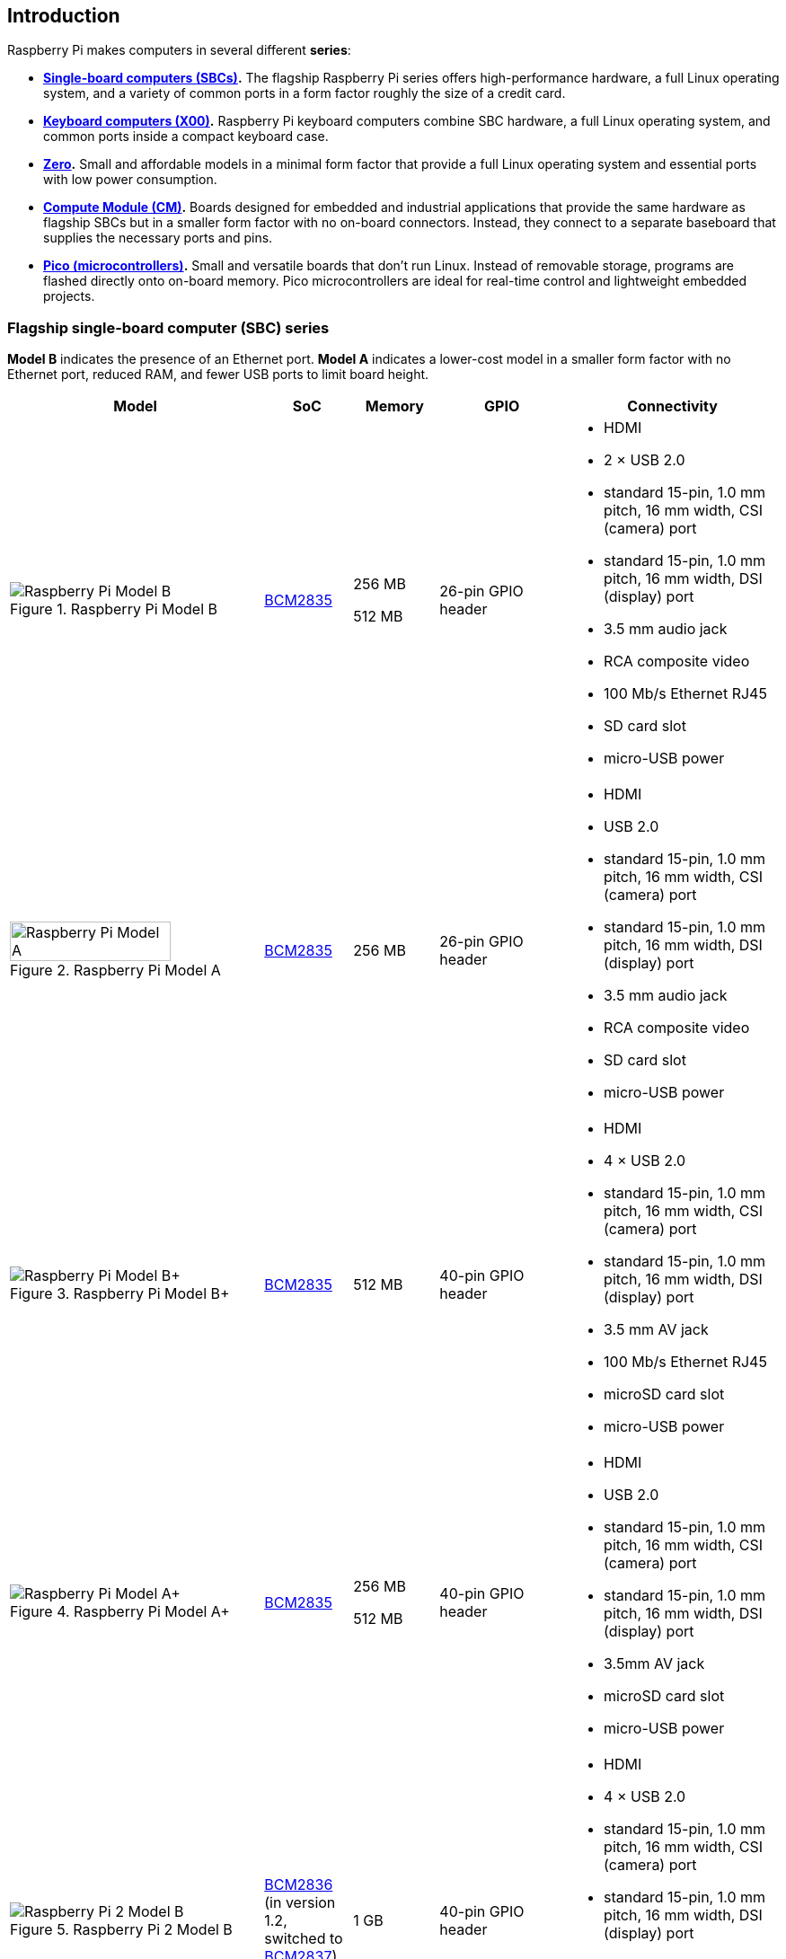 == Introduction

Raspberry Pi makes computers in several different **series**:

* **<<flagship-series, Single-board computers (SBCs)>>.** The flagship Raspberry Pi series offers high-performance hardware, a full Linux operating system, and a variety of common ports in a form factor roughly the size of a credit card.
* **<<keyboard-computers, Keyboard computers (X00)>>.** Raspberry Pi keyboard computers combine SBC hardware, a full Linux operating system, and common ports inside a compact keyboard case.
* **<<zero-series, Zero>>.** Small and affordable models in a minimal form factor that provide a full Linux operating system and essential ports with low power consumption.
* **<<compute-module-series, Compute Module (CM)>>.** Boards designed for embedded and industrial applications that provide the same hardware as flagship SBCs but in a smaller form factor with no on-board connectors. Instead, they connect to a separate baseboard that supplies the necessary ports and pins.
* **<<pico-series, Pico (microcontrollers)>>.** Small and versatile boards that don't run Linux. Instead of removable storage, programs are flashed directly onto on-board memory. Pico microcontrollers are ideal for real-time control and lightweight embedded projects.

[[flagship-series]]
=== Flagship single-board computer (SBC) series

*Model B* indicates the presence of an Ethernet port.
*Model A* indicates a lower-cost model in a smaller form factor with no Ethernet port, reduced RAM, and fewer USB ports to limit board height.

[cols="6a,2,2,3,5"]
|===
| Model | SoC | Memory | GPIO | Connectivity

^.^a|
.Raspberry Pi Model B
image::images/model-b.jpg[alt="Raspberry Pi Model B"]
| xref:processors.adoc#bcm2835[BCM2835]
a|
256 MB

512 MB | 26-pin GPIO header
a|
* HDMI
* 2 × USB 2.0
* standard 15-pin, 1.0 mm pitch, 16 mm width, CSI (camera) port
* standard 15-pin, 1.0 mm pitch, 16 mm width, DSI (display) port
* 3.5 mm audio jack
* RCA composite video
* 100 Mb/s Ethernet RJ45
* SD card slot
* micro-USB power
^.^a|
.Raspberry Pi Model A
image::images/model-a.jpg[alt="Raspberry Pi Model A",width="80%"]
| xref:processors.adoc#bcm2835[BCM2835] | 256 MB | 26-pin GPIO header
a|
* HDMI
* USB 2.0
* standard 15-pin, 1.0 mm pitch, 16 mm width, CSI (camera) port
* standard 15-pin, 1.0 mm pitch, 16 mm width, DSI (display) port
* 3.5 mm audio jack
* RCA composite video
* SD card slot
* micro-USB power
^.^a|
.Raspberry Pi Model B+
image::images/model-b-plus.jpg[alt="Raspberry Pi Model B+"]
| xref:processors.adoc#bcm2835[BCM2835] | 512 MB | 40-pin GPIO header
a|
* HDMI
* 4 × USB 2.0
* standard 15-pin, 1.0 mm pitch, 16 mm width, CSI (camera) port
* standard 15-pin, 1.0 mm pitch, 16 mm width, DSI (display) port
* 3.5 mm AV jack
* 100 Mb/s Ethernet RJ45
* microSD card slot
* micro-USB power
^.^a|
.Raspberry Pi Model A+
image::images/model-a-plus.jpg[alt="Raspberry Pi Model A+"]
| xref:processors.adoc#bcm2835[BCM2835]
a|
256 MB

512 MB | 40-pin GPIO header
a|
* HDMI
* USB 2.0
* standard 15-pin, 1.0 mm pitch, 16 mm width, CSI (camera) port
* standard 15-pin, 1.0 mm pitch, 16 mm width, DSI (display) port
* 3.5mm AV jack
* microSD card slot
* micro-USB power
^.^a|
.Raspberry Pi 2 Model B
image::images/2-model-b.jpg[alt="Raspberry Pi 2 Model B"]
| xref:processors.adoc#bcm2836[BCM2836] (in version 1.2, switched to xref:processors.adoc#bcm2837[BCM2837]) | 1 GB | 40-pin GPIO header
a|
* HDMI
* 4 × USB 2.0
* standard 15-pin, 1.0 mm pitch, 16 mm width, CSI (camera) port
* standard 15-pin, 1.0 mm pitch, 16 mm width, DSI (display) port
* 3.5 mm AV jack
* 100 Mb/s Ethernet RJ45
* microSD card slot
* micro-USB power
^.^a|
.Raspberry Pi 3 Model B
image::images/3-model-b.jpg[alt="Raspberry Pi 3 Model B"]
| xref:processors.adoc#bcm2837[BCM2837] | 1 GB | 40-pin GPIO header
a|
* HDMI
* 4 × USB 2.0
* standard 15-pin, 1.0 mm pitch, 16 mm width, CSI (camera) port
* standard 15-pin, 1.0 mm pitch, 16 mm width, DSI (display) port
* 3.5 mm AV jack
* 100 Mb/s Ethernet RJ45
* 2.4 Ghz single-band 802.11n Wi-Fi (35 Mb/s)
* Bluetooth 4.1, Bluetooth Low Energy (BLE)
* microSD card slot
* micro-USB power
^.^a|
.Raspberry Pi 3 Model B+
image::images/3-model-b-plus.jpg[alt="Raspberry Pi 3 Model B+"]
| xref:processors.adoc#bcm2837b0[BCM2837b0] | 1 GB | 40-pin GPIO header
a|
* HDMI
* 4 × USB 2.0
* standard 15-pin, 1.0 mm pitch, 16 mm width, CSI (camera) port
* standard 15-pin, 1.0 mm pitch, 16 mm width, DSI (display) port
* 3.5 mm AV jack
* 300 Mb/s Ethernet RJ45 with PoE support
* 2.4/5 GHz dual-band 802.11ac Wi-Fi (100 Mb/s)
* Bluetooth 4.2, Bluetooth Low Energy (BLE)
* microSD card slot
* micro-USB power
^.^a|
.Raspberry Pi 3 Model A+
image::images/3-model-a-plus.jpg[alt="Raspberry Pi 3 Model A+"]
| xref:processors.adoc#bcm2837b0[BCM2837b0] | 512 MB | 40-pin GPIO header
a|
* HDMI
* USB 2.0
* standard 15-pin, 1.0 mm pitch, 16 mm width, CSI (camera) port
* standard 15-pin, 1.0 mm pitch, 16 mm width, DSI (display) port
* 3.5 mm AV jack
* 2.4/5 Ghz dual-band 802.11ac Wi-Fi (100 Mb/s)
* Bluetooth 4.2, Bluetooth Low Energy (BLE)
* microSD card slot
* micro-USB power
^.^a|
.Raspberry Pi 4 Model B
image::images/4-model-b.jpg[alt="Raspberry Pi 4 Model B"]
| xref:processors.adoc#bcm2711[BCM2711]
a|
1 GB

2 GB

4 GB

8 GB | 40-pin GPIO header
a|
* 2 × micro-HDMI
* 2 × USB 2.0
* 2 × USB 3.0
* standard 15-pin, 1.0 mm pitch, 16 mm width, CSI (camera) port
* standard 15-pin, 1.0 mm pitch, 16 mm width, DSI (display) port
* 3.5 mm AV jack
* Gigabit (1 Gb/s) Ethernet RJ45 with PoE+ support
* 2.4/5 GHz dual-band 802.11ac Wi-Fi (120 Mb/s)
* Bluetooth 5, Bluetooth Low Energy (BLE)
* microSD card slot
* USB-C power; 5 V at 3 A (15W)
^.^a|
.Raspberry Pi 5
image::images/5.jpg[alt="Raspberry Pi 5"]
| xref:processors.adoc#bcm2712[BCM2712]
a|
2 GB

4 GB

8 GB

16 GB | 40-pin GPIO header
a|
* 2 × micro-HDMI
* 2 × USB 2.0
* 2 × USB 3.0
* 2 × mini 22-pin, 0.5 mm (fine) pitch, 11.5 mm width, combined CSI (camera)/DSI (display) ports
* single-lane https://datasheets.raspberrypi.com/pcie/pcie-connector-standard.pdf[PCIe FFC connector]
* https://datasheets.raspberrypi.com/debug/debug-connector-specification.pdf[UART connector]
* RTC battery connector
* xref:raspberry-pi.adoc#raspberry-pi-5-fan-connector-pinout[four-pin JST-SH PWM fan connector]
* Gigabit (1 Gb/s) Ethernet RJ45 with PoE+ support
* 2.4/5 GHz dual-band 802.11ac Wi-Fi 5 (300 Mb/s)
* Bluetooth 5, Bluetooth Low Energy (BLE)
* microSD card slot
* USB-C power; 5 V at 5 A (25W); or 5 V at 3 A (15 W) with a 600 mA peripheral limit
|===

For more information about the ports on the Raspberry Pi flagship series, see the xref:raspberry-pi.adoc#schematics-and-mechanical-drawings[Schematics and mechanical drawings].

[[keyboard-computers]]
=== Keyboard computer (X00) series

Keyboard series devices use model identifiers of the form `<X00>`, where `X` indicates the corresponding flagship single-board computer (SBC) series device. For example, Raspberry Pi 400 is the keyboard version of Raspberry Pi 4. For more detailed information about Raspberry Pi keyboard computers, see xref:keyboard-computers.adoc[Keyboard computers].

[cols="6a,2,2,3,5"]
|===
| Model | SoC | Memory | GPIO | Connectivity

^.^a|
.Raspberry Pi 400
image::images/400.jpg[alt="Raspberry Pi 400"]
| xref:processors.adoc#bcm2711[BCM2711] | 4 GB | 40-pin GPIO header
a|
* 2 × micro-HDMI
* USB 2.0
* 2 × USB 3.0
* Gigabit (1 Gb/s) Ethernet RJ45
* 2.4/5 GHz dual-band 802.11ac Wi-Fi (120 Mb/s)
* Bluetooth 5, Bluetooth Low Energy (BLE)
* microSD card slot
* USB-C power; 5 V at 3 A (15W)
^.^a|
.Raspberry Pi 500
image::images/500.png[alt="Raspberry Pi 500"]
| xref:processors.adoc#bcm2712[BCM2712] | 8 GB | 40-pin GPIO header
a|
* 2 × micro-HDMI
* USB 2.0
* 2 × USB 3.0
* Gigabit (1 Gb/s) Ethernet RJ45
* 2.4/5 GHz dual-band 802.11ac Wi-Fi 5 (300 Mb/s)
* Bluetooth 5, Bluetooth Low Energy (BLE)
* microSD card slot
* USB-C power; 5 V at 5 A (25W); or 5 V at 3 A (15W) with a 600 mA peripheral limit
^.^a|
.Raspberry Pi 500+
image::images/500plus.png[alt="Raspberry Pi 500+"]
| xref:processors.adoc#bcm2712[BCM2712] | 16 GB | 40-pin GPIO header
a|
* 2 × micro-HDMI
* USB 2.0
* 2 × USB 3.0
* Gigabit (1 Gb/s) Ethernet RJ45
* 2.4/5 GHz dual-band 802.11ac Wi-Fi 5 (300 Mb/s)
* Bluetooth 5, Bluetooth Low Energy (BLE)
* microSD card slot
* Internal M.2 SSD (256 GB)
* USB-C power; 5 V at 5 A (25W)
|===

[[zero-series]]
=== Zero series

Models with the *H* suffix have header pins pre-soldered to the GPIO header. Models that lack the *H* suffix don't come with header pins attached to the GPIO header; the user must solder pins manually or attach a third-party pin kit.

All Zero models have the following connectivity:

* A microSD card slot
* A mini HDMI port
* 2 × micro-USB ports (one for input power, one for external devices)

Since version 1.3 of the original Zero, all Zero models also include a mini 22-pin, 0.5 mm (fine) pitch, 11.5 mm width, CSI (camera) port.

[cols="3a,1,1,1,2"]
|===
| Model | SoC | Memory | GPIO | Wireless Connectivity

^.^a|
.Raspberry Pi Zero
image::images/zero.jpg[alt="Raspberry Pi Zero"]
| xref:processors.adoc#bcm2835[BCM2835] | 512 MB | 40-pin GPIO header (unpopulated) ^| none
^.^a|
.Raspberry Pi Zero W
image::images/zero-w.jpg[alt="Raspberry Pi Zero W"]
| xref:processors.adoc#bcm2835[BCM2835] | 512 MB | 40-pin GPIO header (unpopulated)
a|
* 2.4 GHz single-band 802.11n Wi-Fi (35 Mb/s)
* Bluetooth 4.0, Bluetooth Low Energy (BLE)
^.^a|
.Raspberry Pi Zero WH
image::images/zero-wh.jpg[alt="Raspberry Pi Zero WH"]
| xref:processors.adoc#bcm2835[BCM2835] | 512 MB | 40-pin GPIO header
a|
* 2.4 GHz single-band 802.11n Wi-Fi (35 Mb/s)
* Bluetooth 4.0, Bluetooth Low Energy (BLE)
^.^a|
.Raspberry Pi Zero 2 W
image::images/zero-2-w.jpg[alt="Raspberry Pi Zero 2 W"]
| xref:processors.adoc#rp3a0[RP3A0] | 512 MB | 40-pin GPIO header (unpopulated)
a|
* 2.4 GHz single-band 802.11n Wi-Fi (35 Mb/s)
* Bluetooth 4.2, Bluetooth Low Energy (BLE)
^.^a|
.Raspberry Pi Zero 2 WH
image::images/zero-2-wh.png[alt="Raspberry Pi Zero 2 WH"]
| xref:processors.adoc#rp3a0[RP3A0] | 512 MB | 40-pin GPIO header
a|
* 2.4 GHz single-band 802.11n Wi-Fi (35 Mb/s)
* Bluetooth 4.2, Bluetooth Low Energy (BLE)
|===

[[compute-module-series]]
=== Compute Module series

IMPORTANT: Raspberry Pi Compute Module 3 (CM3) and Compute Module 3 Lite (CM3Lite) have reached End-of-Life (EoL) due to the discontinuation of the core SoC used in these products. The official EoL date was 16 October, 2025. The closest equivalent to CM3 is Raspberry Pi Compute Module 3+, which offers the same mechanical footprint, improved thermal design, and a BCM2837B0 processor, and so is recommended for existing designs. For new designs requiring the SODIMM form factor, we recommend Compute Module 4S. For all other new designs, we recommend Compute Module 4 or Compute Module 5. For more information, see the official https://pip-assets.raspberrypi.com/categories/1284-eol-notices/documents/RP-009286-PC-1-OBS2_%20Raspberry%20Pi%20Compute%20Module%203%20and%20Raspberry%20Pi%20Compute%20Module%203%20Lite.pdf?disposition=inline[Obsolescence Notice].

For more detailed information about the Raspberry Pi Compute Module hardware, see xref:compute-module.adoc[Compute Module hardware].

[cols="3a,1,1,1,1,2"]
|===
| Model | SoC | Memory | Storage | Form factor | Wireless Connectivity

^.^a|
.Raspberry Pi Compute Module 1
image::images/compute-module-1.jpg[alt="Raspberry Pi Compute Module 1"]
| xref:processors.adoc#bcm2835[BCM2835] | 512 MB
| 4 GB | DDR2 SODIMM ^| none
^.^a|
.Raspberry Pi Compute Module 3
image::images/compute-module-3.jpg[alt="Raspberry Pi Compute Module 3"]
| xref:processors.adoc#bcm2837[BCM2837] | 1 GB
a|
0 GB (Lite)

4 GB | DDR2 SODIMM ^| none
^.^a|
.Raspberry Pi Compute Module 3+
image::images/compute-module-3-plus.jpg[alt="Raspberry Pi Compute Module 3+"]
| xref:processors.adoc#bcm2837b0[BCM2837B0] | 1 GB
a|
0 GB (Lite)

8 GB

16 GB

32 GB | DDR2 SODIMM ^| none
^.^a|
.Raspberry Pi Compute Module 4S
image::images/compute-module-4s.jpg[alt="Raspberry Pi Compute Module 4S"]
| xref:processors.adoc#bcm2711[BCM2711]
a|
1 GB

2 GB

4 GB

8 GB
a|
0 GB (Lite)

8 GB

16 GB

32 GB | DDR2 SODIMM ^| none
^.^a|
.Raspberry Pi Compute Module 4
image::images/compute-module-4.jpg[alt="Raspberry Pi Compute Module 4"]
| xref:processors.adoc#bcm2711[BCM2711]
a|
1 GB

2 GB

4 GB

8 GB
a|
0 GB (Lite)

8 GB

16 GB

32 GB
| dual 100-pin high density connectors
a| optional:

* 2.4/5 GHz dual-band 802.11ac Wi-Fi 5 (300 Mb/s)
* Bluetooth 5, Bluetooth Low Energy (BLE)

^.^a|
.Raspberry Pi Compute Module 5
image::images/compute-module-5.png[alt="Raspberry Pi Compute Module 5"]
| xref:processors.adoc#bcm2712[BCM2712]
a|
2 GB

4 GB

8 GB

16 GB
a|
0 GB (Lite)

16 GB

32 GB

64 GB
| dual 100-pin high density connectors
a| optional:

* 2.4/5 GHz dual-band 802.11ac Wi-Fi 5 (300 Mb/s)
* Bluetooth 5, Bluetooth Low Energy (BLE)
|===

NOTE: Compute Modules that use the physical DDR2 SODIMM form factor are *not* compatible with DDR2 SODIMM electrical specifications.

[[pico-series]]
=== Pico microcontrollers

Models with the *H* suffix have header pins pre-soldered to the GPIO header. Models that lack the *H* suffix do not come with header pins attached to the GPIO header; the user must solder pins manually or attach a third-party pin kit.

[cols="3a,1,1,1,1,2"]
|===
| Model | SoC | Memory | Storage | GPIO | Wireless Connectivity

|
.Raspberry Pi Pico
image::images/pico.png[alt="Raspberry Pi Pico"]
| xref:../microcontrollers/silicon.adoc#rp2040[RP2040] | 264 KB | 2 MB | two 20-pin GPIO headers (unpopulated) ^| none
|
.Raspberry Pi Pico H
image::images/pico-h.png[alt="Raspberry Pi Pico H"]
| xref:../microcontrollers/silicon.adoc#rp2040[RP2040] | 264 KB | 2 MB | two 20-pin GPIO headers ^| none
|
.Raspberry Pi Pico W
image::images/pico-w.png[alt="Raspberry Pi Pico W"]
| xref:../microcontrollers/silicon.adoc#rp2040[RP2040] | 264 KB | 2 MB | two 20-pin GPIO headers (unpopulated)
a|
* 2.4 GHz single-band 802.11n Wi-Fi (10 Mb/s)
* Bluetooth 5.2, Bluetooth Low Energy (BLE)
|
.Raspberry Pi Pico WH
image::images/pico-wh.png[alt="Raspberry Pi Pico WH"]
| xref:../microcontrollers/silicon.adoc#rp2040[RP2040] | 264 KB | 2 MB | two 20-pin GPIO headers
a|
* 2.4 GHz single-band 802.11n Wi-Fi (10 Mb/s)
* Bluetooth 5.2, Bluetooth Low Energy (BLE)
|
.Raspberry Pi Pico 2
image::images/pico-2.png[alt="Raspberry Pi Pico 2"]
| xref:../microcontrollers/silicon.adoc#rp2350[RP2350] | 520 KB | 4 MB | two 20-pin GPIO headers (unpopulated) ^| none
|
.Raspberry Pi Pico 2 W
image::images/pico-2-w.png[alt="Raspberry Pi Pico 2 W"]
| xref:../microcontrollers/silicon.adoc#rp2350[RP2350] | 520 KB | 4 MB | two 20-pin GPIO headers (unpopulated) a|
* 2.4 GHz single-band 802.11n Wi-Fi (10 Mb/s)
* Bluetooth 5.2, Bluetooth Low Energy (BLE)

|===

For more information about Raspberry Pi Pico models, see xref:../microcontrollers/pico-series.adoc[the Pico documentation].
